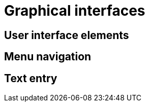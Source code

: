 
[[graphical-interfaces]]
= Graphical interfaces

[[user-interface-elements]]
== User interface elements

[[menu-navigation]]
== Menu navigation

[[text-entry]]
== Text entry
